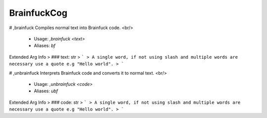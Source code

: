 BrainfuckCog
============

# ,brainfuck
Compiles normal text into Brainfuck code.        <br/>
 - Usage: `,brainfuck <text>`
 - Aliases: `bf`
Extended Arg Info
> ### text: str
> ```
> A single word, if not using slash and multiple words are necessary use a quote e.g "Hello world".
> ```


# ,unbrainfuck
Interprets Brainfuck code and converts it to normal text.        <br/>
 - Usage: `,unbrainfuck <code>`
 - Aliases: `ubf`
Extended Arg Info
> ### code: str
> ```
> A single word, if not using slash and multiple words are necessary use a quote e.g "Hello world".
> ```


